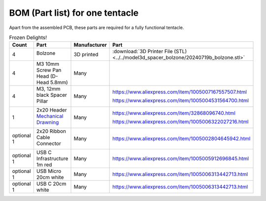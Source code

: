 BOM (Part list) for one tentacle
================================

Apart from the assembled PCB, these parts are required for a fully functional tentacle.

.. list-table:: Frozen Delights!
   :width: 50%
   :header-rows: 1

   * - Count
     - Part
     - Manufacturer
     - Part
   * - 4
     - Bolzone

       .. image:: ../../model3d_spacer_bolzone/20240719b_bolzone.png
     - 3D printed
     - :download:`3D Printer File (STL)<../../model3d_spacer_bolzone/20240719b_bolzone.stl>`
   * - 4                                                                          
     - M3 10mm Screw Pan Head
       (D-Head 5.8mm)
     - Many         
     -
   * - 4
     - M3, 12mm black Spacer Pillar

       .. image:: bom_images/spacer_pillar_Nylon.png
     - Many
     - https://www.aliexpress.com/item/1005007167557507.html

       https://www.aliexpress.com/item/1005004531564700.html
   * - 1
     - 2x20 Header
       `Mechanical Drawning <bom_images/2x20_Header_mechanical_drawing.jpg>`_

       .. image:: bom_images/2x20_Header.jpg
     - Many
     - https://www.aliexpress.com/item/32868096740.html
  
       https://www.aliexpress.com/item/1005006322027216.html
   * - optional 1
     - 2x20 Ribbon Cable Connector

       .. image:: bom_images/2x20_Female_Ribbon_Cable_Connector.png
     - Many  
     - https://www.aliexpress.com/item/1005002804645942.html    
   * - optional 1
     - USB C Infrastructure 1m red
     - Many
     - https://www.aliexpress.com/item/1005005912696845.html  
   * - optional 1
     - USB Micro 20cm white
     - Many
     - https://www.aliexpress.com/item/1005006313442713.html     
   * - optional 1
     - USB C 20cm white
     - Many
     - https://www.aliexpress.com/item/1005006313442713.html      
